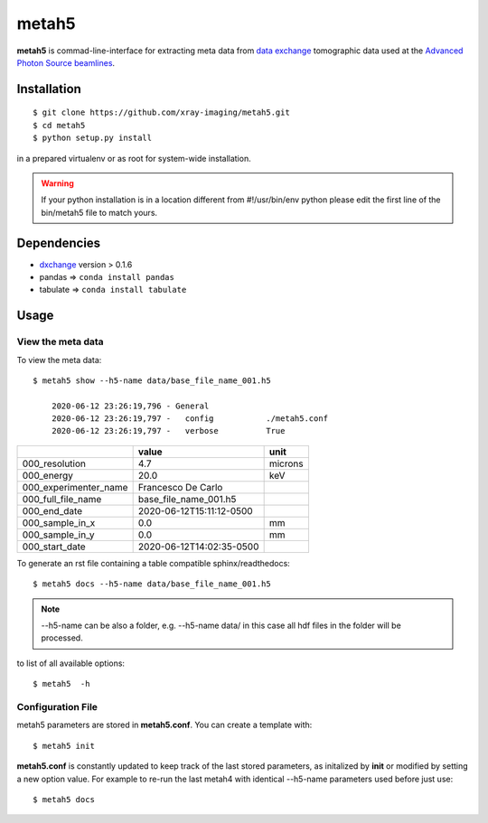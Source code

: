 ======
metah5
======

**metah5** is commad-line-interface for extracting meta data from `data exchange <https://dxfile.readthedocs.io/en/latest/source/xraytomo.html/>`_ tomographic data used at the `Advanced Photon Source <https://www.aps.anl.gov/>`_  `beamlines <https://dxfile.readthedocs.io/en/latest/source/demo/doc.areadetector.html>`_.

Installation
============

::

    $ git clone https://github.com/xray-imaging/metah5.git
    $ cd metah5
    $ python setup.py install

in a prepared virtualenv or as root for system-wide installation.

.. warning:: 
	If your python installation is in a location different from #!/usr/bin/env python please edit the first line of the bin/metah5 file to match yours.


Dependencies
============

- `dxchange <https://github.com/data-exchange/dxchange>`_ version > 0.1.6 
- pandas => ``conda install pandas``
- tabulate => ``conda install tabulate``

Usage
=====

View the meta data
-------------------

To view the meta data::

    $ metah5 show --h5-name data/base_file_name_001.h5 

	2020-06-12 23:26:19,796 - General
	2020-06-12 23:26:19,797 -   config           ./metah5.conf
	2020-06-12 23:26:19,797 -   verbose          True

+-----------------------+--------------------------+---------+
|                       | value                    | unit    |
+=======================+==========================+=========+
| 000_resolution        | 4.7                      | microns |
+-----------------------+--------------------------+---------+
| 000_energy            | 20.0                     | keV     |
+-----------------------+--------------------------+---------+
| 000_experimenter_name | Francesco De Carlo       |         |
+-----------------------+--------------------------+---------+
| 000_full_file_name    | base_file_name_001.h5    |         |
+-----------------------+--------------------------+---------+
| 000_end_date          | 2020-06-12T15:11:12-0500 |         |
+-----------------------+--------------------------+---------+
| 000_sample_in_x       | 0.0                      | mm      |
+-----------------------+--------------------------+---------+
| 000_sample_in_y       | 0.0                      | mm      |
+-----------------------+--------------------------+---------+
| 000_start_date        | 2020-06-12T14:02:35-0500 |         |
+-----------------------+--------------------------+---------+

To generate an rst file containing a table compatible sphinx/readthedocs::

    $ metah5 docs --h5-name data/base_file_name_001.h5


.. note:: 
	--h5-name can be also a folder, e.g. --h5-name data/ in this case all hdf files in the folder will be processed.


to list of all available options::

    $ metah5  -h


Configuration File
------------------

metah5 parameters are stored in **metah5.conf**. You can create a template with::

    $ metah5 init

**metah5.conf** is constantly updated to keep track of the last stored parameters, as initalized by **init** or modified by setting a new option value. For example to re-run the last metah4 with identical --h5-name parameters used before just use::

    $ metah5 docs

